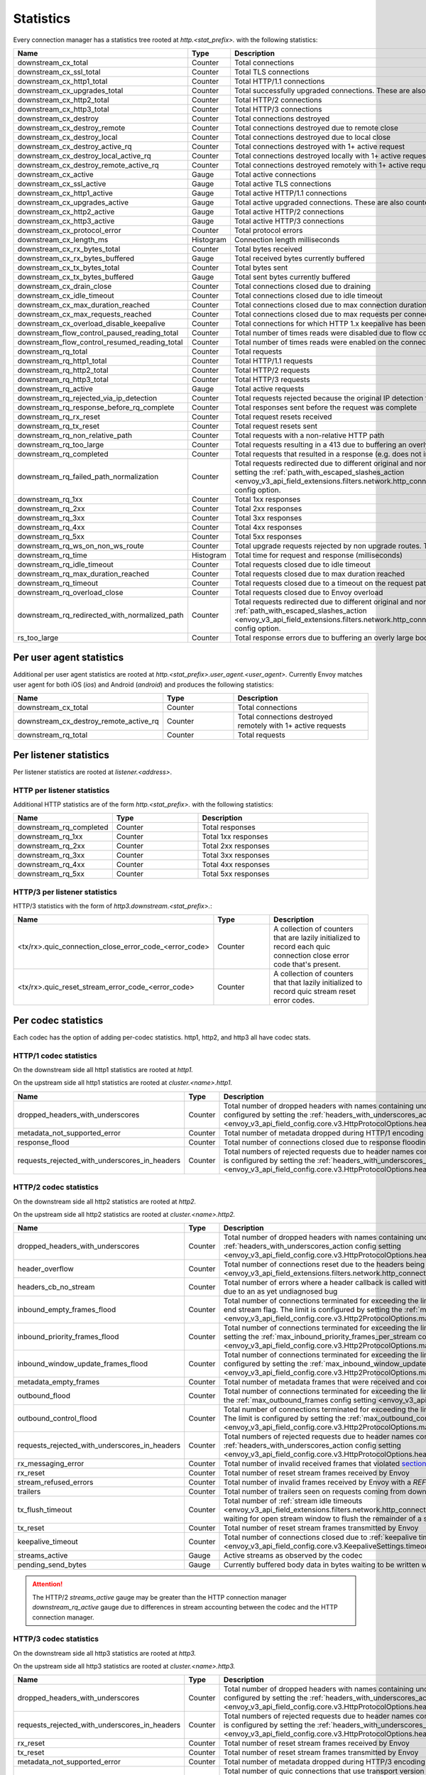 .. _config_http_conn_man_stats:

Statistics
==========

Every connection manager has a statistics tree rooted at *http.<stat_prefix>.* with the following
statistics:

.. csv-table::
   :header: Name, Type, Description
   :widths: 1, 1, 2

   downstream_cx_total, Counter, Total connections
   downstream_cx_ssl_total, Counter, Total TLS connections
   downstream_cx_http1_total, Counter, Total HTTP/1.1 connections
   downstream_cx_upgrades_total, Counter, Total successfully upgraded connections. These are also counted as total http1/http2 connections.
   downstream_cx_http2_total, Counter, Total HTTP/2 connections
   downstream_cx_http3_total, Counter, Total HTTP/3 connections
   downstream_cx_destroy, Counter, Total connections destroyed
   downstream_cx_destroy_remote, Counter, Total connections destroyed due to remote close
   downstream_cx_destroy_local, Counter, Total connections destroyed due to local close
   downstream_cx_destroy_active_rq, Counter, Total connections destroyed with 1+ active request
   downstream_cx_destroy_local_active_rq, Counter, Total connections destroyed locally with 1+ active request
   downstream_cx_destroy_remote_active_rq, Counter, Total connections destroyed remotely with 1+ active request
   downstream_cx_active, Gauge, Total active connections
   downstream_cx_ssl_active, Gauge, Total active TLS connections
   downstream_cx_http1_active, Gauge, Total active HTTP/1.1 connections
   downstream_cx_upgrades_active, Gauge, Total active upgraded connections. These are also counted as active http1/http2 connections.
   downstream_cx_http2_active, Gauge, Total active HTTP/2 connections
   downstream_cx_http3_active, Gauge, Total active HTTP/3 connections
   downstream_cx_protocol_error, Counter, Total protocol errors
   downstream_cx_length_ms, Histogram, Connection length milliseconds
   downstream_cx_rx_bytes_total, Counter, Total bytes received
   downstream_cx_rx_bytes_buffered, Gauge, Total received bytes currently buffered
   downstream_cx_tx_bytes_total, Counter, Total bytes sent
   downstream_cx_tx_bytes_buffered, Gauge, Total sent bytes currently buffered
   downstream_cx_drain_close, Counter, Total connections closed due to draining
   downstream_cx_idle_timeout, Counter, Total connections closed due to idle timeout
   downstream_cx_max_duration_reached, Counter, Total connections closed due to max connection duration
   downstream_cx_max_requests_reached, Counter, Total connections closed due to max requests per connection
   downstream_cx_overload_disable_keepalive, Counter, Total connections for which HTTP 1.x keepalive has been disabled due to Envoy overload
   downstream_flow_control_paused_reading_total, Counter, Total number of times reads were disabled due to flow control
   downstream_flow_control_resumed_reading_total, Counter, Total number of times reads were enabled on the connection due to flow control
   downstream_rq_total, Counter, Total requests
   downstream_rq_http1_total, Counter, Total HTTP/1.1 requests
   downstream_rq_http2_total, Counter, Total HTTP/2 requests
   downstream_rq_http3_total, Counter, Total HTTP/3 requests
   downstream_rq_active, Gauge, Total active requests
   downstream_rq_rejected_via_ip_detection, Counter, Total requests rejected because the original IP detection failed
   downstream_rq_response_before_rq_complete, Counter, Total responses sent before the request was complete
   downstream_rq_rx_reset, Counter, Total request resets received
   downstream_rq_tx_reset, Counter, Total request resets sent
   downstream_rq_non_relative_path, Counter, Total requests with a non-relative HTTP path
   downstream_rq_too_large, Counter, Total requests resulting in a 413 due to buffering an overly large body
   downstream_rq_completed, Counter, Total requests that resulted in a response (e.g. does not include aborted requests)
   downstream_rq_failed_path_normalization, Counter, Total requests redirected due to different original and normalized URL paths or when path normalization failed. This action is configured by setting the :ref:`path_with_escaped_slashes_action <envoy_v3_api_field_extensions.filters.network.http_connection_manager.v3.HttpConnectionManager.path_with_escaped_slashes_action>` config option.
   downstream_rq_1xx, Counter, Total 1xx responses
   downstream_rq_2xx, Counter, Total 2xx responses
   downstream_rq_3xx, Counter, Total 3xx responses
   downstream_rq_4xx, Counter, Total 4xx responses
   downstream_rq_5xx, Counter, Total 5xx responses
   downstream_rq_ws_on_non_ws_route, Counter, Total upgrade requests rejected by non upgrade routes. This now applies both to WebSocket and non-WebSocket upgrades
   downstream_rq_time, Histogram, Total time for request and response (milliseconds)
   downstream_rq_idle_timeout, Counter, Total requests closed due to idle timeout
   downstream_rq_max_duration_reached, Counter, Total requests closed due to max duration reached
   downstream_rq_timeout, Counter, Total requests closed due to a timeout on the request path
   downstream_rq_overload_close, Counter, Total requests closed due to Envoy overload
   downstream_rq_redirected_with_normalized_path, Counter, Total requests redirected due to different original and normalized URL paths. This action is configured by setting the :ref:`path_with_escaped_slashes_action <envoy_v3_api_field_extensions.filters.network.http_connection_manager.v3.HttpConnectionManager.path_with_escaped_slashes_action>` config option.
   rs_too_large, Counter, Total response errors due to buffering an overly large body

Per user agent statistics
-------------------------

Additional per user agent statistics are rooted at *http.<stat_prefix>.user_agent.<user_agent>.*
Currently Envoy matches user agent for both iOS (*ios*) and Android (*android*) and produces
the following statistics:

.. csv-table::
   :header: Name, Type, Description
   :widths: 1, 1, 2

   downstream_cx_total, Counter, Total connections
   downstream_cx_destroy_remote_active_rq, Counter, Total connections destroyed remotely with 1+ active requests
   downstream_rq_total, Counter, Total requests

.. _config_http_conn_man_stats_per_listener:

Per listener statistics
-----------------------

Per listener statistics are rooted at *listener.<address>*.

HTTP per listener statistics
~~~~~~~~~~~~~~~~~~~~~~~~~~~~

Additional HTTP statistics are of the form *http.<stat_prefix>.* with the
following statistics:

.. csv-table::
   :header: Name, Type, Description
   :widths: 1, 1, 2

   downstream_rq_completed, Counter, Total responses
   downstream_rq_1xx, Counter, Total 1xx responses
   downstream_rq_2xx, Counter, Total 2xx responses
   downstream_rq_3xx, Counter, Total 3xx responses
   downstream_rq_4xx, Counter, Total 4xx responses
   downstream_rq_5xx, Counter, Total 5xx responses

HTTP/3 per listener statistics
~~~~~~~~~~~~~~~~~~~~~~~~~~~~~~

HTTP/3 statistics with the form of *http3.downstream.<stat_prefix>.*:

.. csv-table::
   :header: Name, Type, Description
   :widths: 1, 1, 2

   <tx/rx>.quic_connection_close_error_code_<error_code>, Counter, A collection of counters that are lazily initialized to record each quic connection close error code that's present.
   <tx/rx>.quic_reset_stream_error_code_<error_code>, Counter, A collection of counters that that lazily initialized to record quic stream reset error codes.


.. _config_http_conn_man_stats_per_codec:

Per codec statistics
-----------------------

Each codec has the option of adding per-codec statistics. http1, http2, and http3 all have codec stats.

HTTP/1 codec statistics
~~~~~~~~~~~~~~~~~~~~~~~

On the downstream side all http1 statistics are rooted at *http1.*

On the upstream side all http1 statistics are rooted at *cluster.<name>.http1.*

.. csv-table::
   :header: Name, Type, Description
   :widths: 1, 1, 2

   dropped_headers_with_underscores, Counter, Total number of dropped headers with names containing underscores. This action is configured by setting the :ref:`headers_with_underscores_action config setting <envoy_v3_api_field_config.core.v3.HttpProtocolOptions.headers_with_underscores_action>`.
   metadata_not_supported_error, Counter, Total number of metadata dropped during HTTP/1 encoding
   response_flood, Counter, Total number of connections closed due to response flooding
   requests_rejected_with_underscores_in_headers, Counter, Total numbers of rejected requests due to header names containing underscores. This action is configured by setting the :ref:`headers_with_underscores_action config setting <envoy_v3_api_field_config.core.v3.HttpProtocolOptions.headers_with_underscores_action>`.

HTTP/2 codec statistics
~~~~~~~~~~~~~~~~~~~~~~~

On the downstream side all http2 statistics are rooted at *http2.*

On the upstream side all http2 statistics are rooted at *cluster.<name>.http2.*

.. csv-table::
   :header: Name, Type, Description
   :widths: 1, 1, 2

   dropped_headers_with_underscores, Counter, Total number of dropped headers with names containing underscores. This action is configured by setting the :ref:`headers_with_underscores_action config setting <envoy_v3_api_field_config.core.v3.HttpProtocolOptions.headers_with_underscores_action>`.
   header_overflow, Counter, Total number of connections reset due to the headers being larger than the :ref:`configured value <envoy_v3_api_field_extensions.filters.network.http_connection_manager.v3.HttpConnectionManager.max_request_headers_kb>`.
   headers_cb_no_stream, Counter, Total number of errors where a header callback is called without an associated stream. This tracks an unexpected occurrence due to an as yet undiagnosed bug
   inbound_empty_frames_flood, Counter, Total number of connections terminated for exceeding the limit on consecutive inbound frames with an empty payload and no end stream flag. The limit is configured by setting the :ref:`max_consecutive_inbound_frames_with_empty_payload config setting <envoy_v3_api_field_config.core.v3.Http2ProtocolOptions.max_consecutive_inbound_frames_with_empty_payload>`.
   inbound_priority_frames_flood, Counter, Total number of connections terminated for exceeding the limit on inbound frames of type PRIORITY. The limit is configured by setting the :ref:`max_inbound_priority_frames_per_stream config setting <envoy_v3_api_field_config.core.v3.Http2ProtocolOptions.max_inbound_priority_frames_per_stream>`.
   inbound_window_update_frames_flood, Counter, Total number of connections terminated for exceeding the limit on inbound frames of type WINDOW_UPDATE. The limit is configured by setting the :ref:`max_inbound_window_updateframes_per_data_frame_sent config setting <envoy_v3_api_field_config.core.v3.Http2ProtocolOptions.max_inbound_window_update_frames_per_data_frame_sent>`.
   metadata_empty_frames, Counter, Total number of metadata frames that were received and contained empty maps.
   outbound_flood, Counter, Total number of connections terminated for exceeding the limit on outbound frames of all types. The limit is configured by setting the :ref:`max_outbound_frames config setting <envoy_v3_api_field_config.core.v3.Http2ProtocolOptions.max_outbound_frames>`.
   outbound_control_flood, Counter, "Total number of connections terminated for exceeding the limit on outbound frames of types PING, SETTINGS and RST_STREAM. The limit is configured by setting the :ref:`max_outbound_control_frames config setting <envoy_v3_api_field_config.core.v3.Http2ProtocolOptions.max_outbound_control_frames>`."
   requests_rejected_with_underscores_in_headers, Counter, Total numbers of rejected requests due to header names containing underscores. This action is configured by setting the :ref:`headers_with_underscores_action config setting <envoy_v3_api_field_config.core.v3.HttpProtocolOptions.headers_with_underscores_action>`.
   rx_messaging_error, Counter, Total number of invalid received frames that violated `section 8 <https://tools.ietf.org/html/rfc7540#section-8>`_ of the HTTP/2 spec. This will result in a *tx_reset*
   rx_reset, Counter, Total number of reset stream frames received by Envoy
   stream_refused_errors, Counter, Total number of invalid frames received by Envoy with a `REFUSED_STREAM` error code
   trailers, Counter, Total number of trailers seen on requests coming from downstream
   tx_flush_timeout, Counter, Total number of :ref:`stream idle timeouts <envoy_v3_api_field_extensions.filters.network.http_connection_manager.v3.HttpConnectionManager.stream_idle_timeout>` waiting for open stream window to flush the remainder of a stream
   tx_reset, Counter, Total number of reset stream frames transmitted by Envoy
   keepalive_timeout, Counter, Total number of connections closed due to :ref:`keepalive timeout <envoy_v3_api_field_config.core.v3.KeepaliveSettings.timeout>`
   streams_active, Gauge, Active streams as observed by the codec
   pending_send_bytes, Gauge, Currently buffered body data in bytes waiting to be written when stream/connection window is opened.

.. attention::

  The HTTP/2 `streams_active` gauge may be greater than the HTTP connection manager
  `downstream_rq_active` gauge due to differences in stream accounting between the codec and the
  HTTP connection manager.

HTTP/3 codec statistics
~~~~~~~~~~~~~~~~~~~~~~~

On the downstream side all http3 statistics are rooted at *http3.*

On the upstream side all http3 statistics are rooted at *cluster.<name>.http3.*

.. csv-table::
   :header: Name, Type, Description
   :widths: 1, 1, 2

   dropped_headers_with_underscores, Counter, Total number of dropped headers with names containing underscores. This action is configured by setting the :ref:`headers_with_underscores_action config setting <envoy_v3_api_field_config.core.v3.HttpProtocolOptions.headers_with_underscores_action>`.
   requests_rejected_with_underscores_in_headers, Counter, Total numbers of rejected requests due to header names containing underscores. This action is configured by setting the :ref:`headers_with_underscores_action config setting <envoy_v3_api_field_config.core.v3.HttpProtocolOptions.headers_with_underscores_action>`.
   rx_reset, Counter, Total number of reset stream frames received by Envoy
   tx_reset, Counter, Total number of reset stream frames transmitted by Envoy
   metadata_not_supported_error, Counter, Total number of metadata dropped during HTTP/3 encoding
   quic_version_h3_29, Counter, Total number of quic connections that use transport version h3-29. QUIC h3-29 is unsupported by default and this counter will be removed when h3-29 support is completely removed.
   quic_version_rfc_v1, Counter, Total number of quic connections that use transport version rfc-v1.


Tracing statistics
------------------

Tracing statistics are emitted when tracing decisions are made. All tracing statistics are rooted at *http.<stat_prefix>.tracing.* with the following statistics:

.. csv-table::
   :header: Name, Type, Description
   :widths: 1, 1, 2

   random_sampling, Counter, Total number of traceable decisions by random sampling
   service_forced, Counter, Total number of traceable decisions by server runtime flag *tracing.global_enabled*
   client_enabled, Counter, Total number of traceable decisions by request header *x-envoy-force-trace*
   not_traceable, Counter, Total number of non-traceable decisions by request id
   health_check, Counter, Total number of non-traceable decisions by health check
